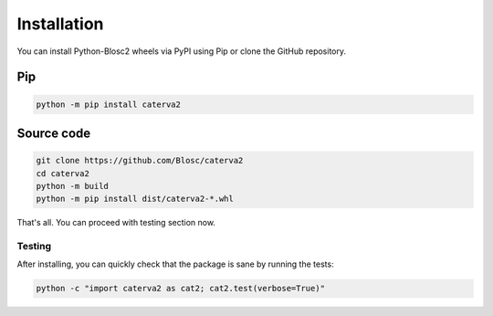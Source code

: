 Installation
============
You can install Python-Blosc2 wheels via PyPI using Pip or clone the GitHub repository.

Pip
+++

.. code-block::

    python -m pip install caterva2

Source code
+++++++++++

.. code-block:: console

    git clone https://github.com/Blosc/caterva2
    cd caterva2
    python -m build
    python -m pip install dist/caterva2-*.whl

That's all. You can proceed with testing section now.

Testing
-------

After installing, you can quickly check that the package is sane by
running the tests:

.. code-block:: console

    python -c "import caterva2 as cat2; cat2.test(verbose=True)"
